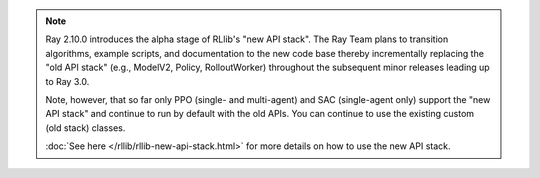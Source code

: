 .. note::

    Ray 2.10.0 introduces the alpha stage of RLlib's "new API stack".
    The Ray Team plans to transition algorithms, example scripts, and documentation to the new code base
    thereby incrementally replacing the "old API stack" (e.g., ModelV2, Policy, RolloutWorker) throughout the subsequent minor releases leading up to Ray 3.0.

    Note, however, that so far only PPO (single- and multi-agent) and SAC (single-agent only)
    support the "new API stack" and continue to run by default with the old APIs.
    You can continue to use the existing custom (old stack) classes.

    :doc:`See here </rllib/rllib-new-api-stack.html>` for more details on how to use the new API stack.
